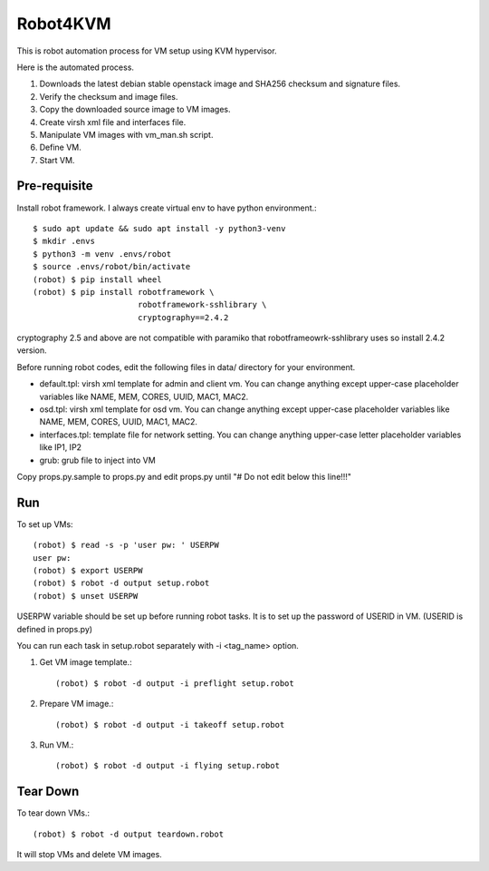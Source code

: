 Robot4KVM
==========

This is robot automation process for VM setup using KVM hypervisor.

Here is the automated process.

#. Downloads the latest debian stable openstack image and SHA256 checksum
   and signature files.
#. Verify the checksum and image files.
#. Copy the downloaded source image to VM images.
#. Create virsh xml file and interfaces file.
#. Manipulate VM images with vm_man.sh script.
#. Define VM.
#. Start VM.

Pre-requisite
--------------

Install robot framework. I always create virtual env to 
have python environment.::

    $ sudo apt update && sudo apt install -y python3-venv
    $ mkdir .envs
    $ python3 -m venv .envs/robot
    $ source .envs/robot/bin/activate
    (robot) $ pip install wheel
    (robot) $ pip install robotframework \
                          robotframework-sshlibrary \
                          cryptography==2.4.2 

cryptography 2.5 and above are not compatible with paramiko
that robotframeowrk-sshlibrary uses so install 2.4.2 version.

Before running robot codes, edit the following files in data/ directory
for your environment.

* default.tpl: virsh xml template for admin and client vm.
  You can change anything except upper-case placeholder variables 
  like NAME, MEM, CORES, UUID, MAC1, MAC2.
* osd.tpl: virsh xml template for osd vm.
  You can change anything except upper-case placeholder variables 
  like NAME, MEM, CORES, UUID, MAC1, MAC2.
* interfaces.tpl: template file for network setting.
  You can change anything upper-case letter placeholder variables 
  like IP1, IP2
* grub: grub file to inject into VM

Copy props.py.sample to props.py 
and edit props.py until "# Do not edit below this line!!!"

Run
-----

To set up VMs::

    (robot) $ read -s -p 'user pw: ' USERPW
    user pw: 
    (robot) $ export USERPW
    (robot) $ robot -d output setup.robot
    (robot) $ unset USERPW

USERPW variable should be set up before running robot tasks.
It is to set up the password of USERID in VM. (USERID is defined in props.py)

You can run each task in setup.robot separately with -i <tag_name> option.

#. Get VM image template.::

    (robot) $ robot -d output -i preflight setup.robot
   
#. Prepare VM image.::

    (robot) $ robot -d output -i takeoff setup.robot

#. Run VM.::

    (robot) $ robot -d output -i flying setup.robot

Tear Down
----------

To tear down VMs.::

    (robot) $ robot -d output teardown.robot

It will stop VMs and delete VM images.

